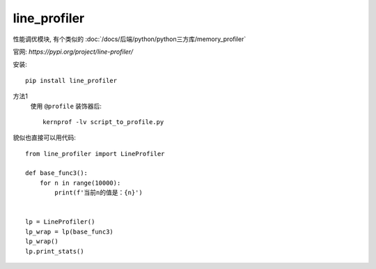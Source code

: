 ==========================
line_profiler
==========================


.. post:: 2023-02-20 22:06:49
  :tags: python, python三方库
  :category: 后端
  :author: YanQue
  :location: CD
  :language: zh-cn


性能调优模块, 有个类似的 :doc:`/docs/后端/python/python三方库/memory_profiler`

官网: `https://pypi.org/project/line-profiler/`

安装::

  pip install line_profiler

方法1
  使用 ``@profile`` 装饰器后::

    kernprof -lv script_to_profile.py

貌似也直接可以用代码::

  from line_profiler import LineProfiler

  def base_func3():
      for n in range(10000):
          print(f'当前n的值是：{n}')


  lp = LineProfiler()
  lp_wrap = lp(base_func3)
  lp_wrap()
  lp.print_stats()








